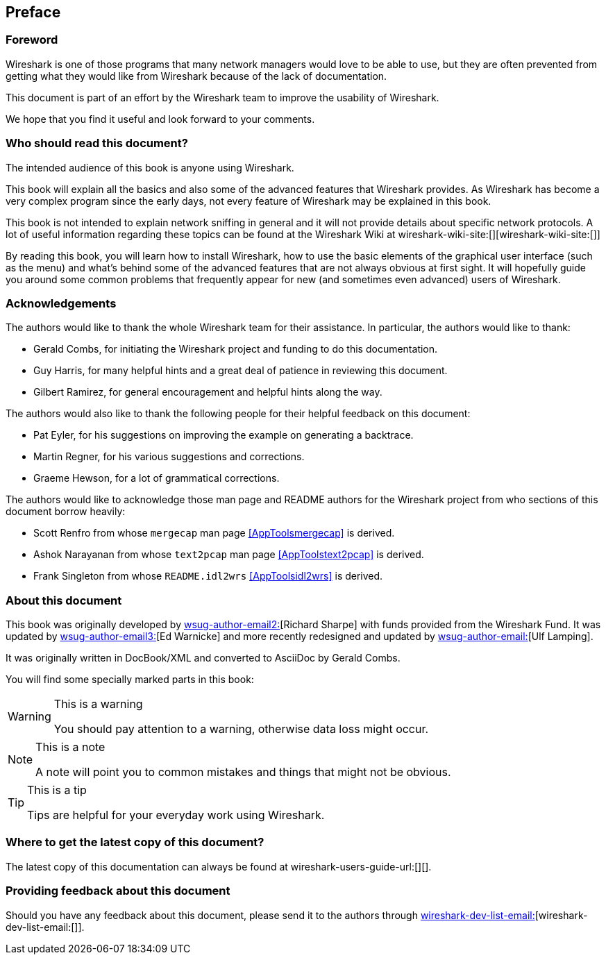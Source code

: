 [[Preface]]

[preface]

== Preface

[[PreForeword]]

=== Foreword

Wireshark is one of those programs that many network managers would love to be
able to use, but they are often prevented from getting what they would like from
Wireshark because of the lack of documentation.

This document is part of an effort by the Wireshark team to improve the
usability of Wireshark.

We hope that you find it useful and look forward to your comments. 

[[PreAudience]]

=== Who should read this document?

The intended audience of this book is anyone using Wireshark.

This book will explain all the basics and also some of the advanced features
that Wireshark provides. As Wireshark has become a very complex program since
the early days, not every feature of Wireshark may be explained in this book.

This book is not intended to explain network sniffing in general and it will not
provide details about specific network protocols. A lot of useful information
regarding these topics can be found at the Wireshark Wiki at
wireshark-wiki-site:[][wireshark-wiki-site:[]]

By reading this book, you will learn how to install Wireshark, how to use the
basic elements of the graphical user interface (such as the menu) and what's
behind some of the advanced features that are not always obvious at first sight.
It will hopefully guide you around some common problems that frequently appear
for new (and sometimes even advanced) users of Wireshark. 

[[PreAck]]

=== Acknowledgements

The authors would like to thank the whole Wireshark team for their assistance.
In particular, the authors would like to thank: 

* Gerald Combs, for initiating the Wireshark project and funding to do this
  documentation.

* Guy Harris, for many helpful hints and a great deal of patience in reviewing
  this document.

* Gilbert Ramirez, for general encouragement and helpful hints along the way. 

The authors would also like to thank the following people for their helpful
feedback on this document: 

* Pat Eyler, for his suggestions on improving the example on  generating a backtrace. 

* Martin Regner, for his various suggestions and corrections. 

* Graeme Hewson, for a lot of grammatical corrections. 

The authors would like to acknowledge those man page and README authors for the
Wireshark project from who sections of this document borrow heavily: 

* Scott Renfro from whose `mergecap` man page <<AppToolsmergecap>> is derived. 

* Ashok Narayanan from whose `text2pcap` man page <<AppToolstext2pcap>> is derived. 

* Frank Singleton from whose `README.idl2wrs` <<AppToolsidl2wrs>> is derived.  

[[PreAbout]]

=== About this document

This book was originally developed by mailto:wsug-author-email2:[][Richard
Sharpe] with funds provided from the Wireshark Fund. It was updated by
mailto:wsug-author-email3:[][Ed Warnicke] and more recently redesigned and
updated by mailto:wsug-author-email:[][Ulf Lamping]. 

It was originally written in DocBook/XML and converted to AsciiDoc by Gerald Combs. 

You will find some specially marked parts in this book: 

[WARNING]
.This is a warning
====
You should pay attention to a warning, otherwise data loss might occur. 
====

[NOTE]
.This is a note
====
A note will point you to common mistakes and things that might not be obvious. 
====

[TIP]
.This is a tip
====
Tips are helpful for your everyday work using Wireshark. 
====

[[PreDownload]]

=== Where to get the latest copy of this document?

The latest copy of this documentation can always be found at wireshark-users-guide-url:[][]. 

[[PreFeedback]]

=== Providing feedback about this document

Should you have any feedback about this document, please send it to the authors
through mailto:wireshark-dev-list-email:[][wireshark-dev-list-email:[]]. 